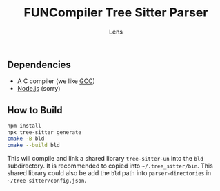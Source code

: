 #+title: FUNCompiler Tree Sitter Parser
#+author: Lens
#+description: A parser for the language FUNCompiler compiles based on tree sitter.
#+created: <2022-12-03 Sat>

** Dependencies

- A C compiler (we like [[https://gcc.gnu.org/][GCC]])
- [[https://nodejs.org/en/][Node.js]] (sorry)

** How to Build

#+begin_src sh
  npm install
  npx tree-sitter generate
  cmake -B bld
  cmake --build bld
#+end_src

This will compile and link a shared library ~tree-sitter-un~ into the
=bld= subdirectory. It is recommended to copied into =~/.tree_sitter/bin=.
This shared library could also be add the =bld= path into ~parser-directories~
in =~/tree-sitter/config.json=.

